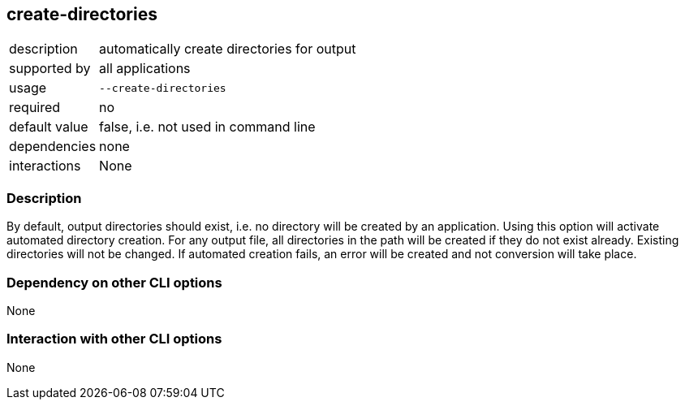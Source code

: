 == create-directories

[role="table table-striped", frame=topbot, grid=rows, cols="2,8"]
|===

|description
|automatically create directories for output

|supported by
|all applications

|usage
|`--create-directories`

|required
|no

|default value
|false, i.e. not used in command line

|dependencies
|none

|interactions
|None

|===


=== Description
By default, output directories should exist, i.e. no directory will be created by an application.
Using this option will activate automated directory creation.
For any output file, all directories in the path will be created if they do not exist already.
Existing directories will not be changed.
If automated creation fails, an error will be created and not conversion will take place.

=== Dependency on other CLI options
None

=== Interaction with other CLI options
None


